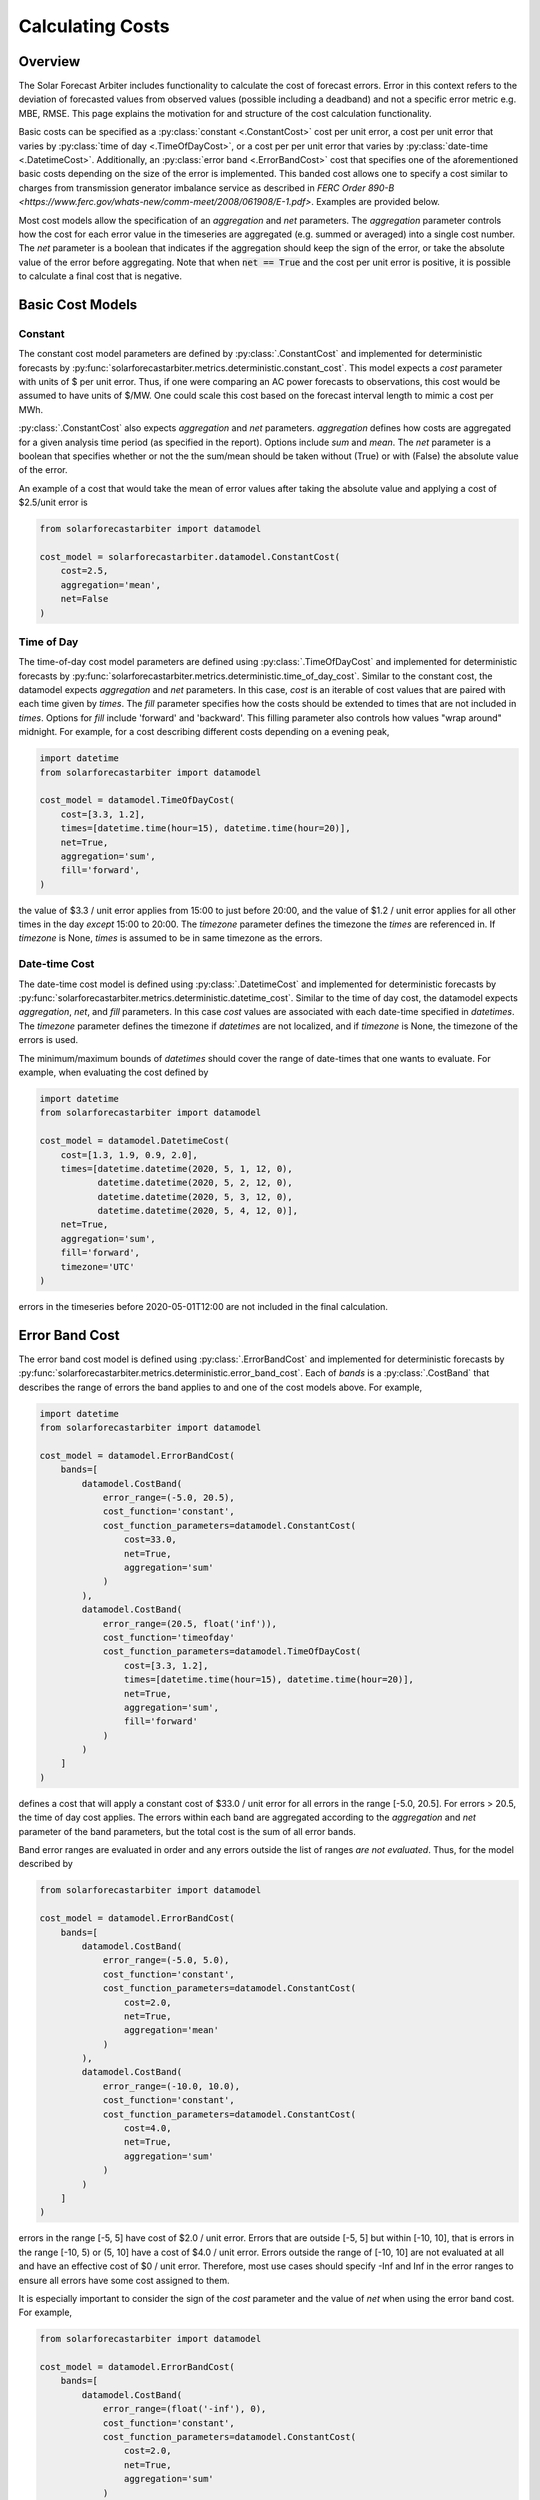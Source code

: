 .. currentmodule: solarforecastarbiter.datamodel

#################
Calculating Costs
#################

Overview
========

The Solar Forecast Arbiter includes functionality to calculate the
cost of forecast errors. Error in this context refers to the deviation
of forecasted values from observed values (possible including a
deadband) and not a specific error metric e.g. MBE, RMSE. This page
explains the motivation for and structure of the cost calculation
functionality.

Basic costs can be specified as a :py:class:`constant <.ConstantCost>`
cost per unit error, a cost per unit error that varies by
:py:class:`time of day <.TimeOfDayCost>`, or a cost per per unit error
that varies by :py:class:`date-time <.DatetimeCost>`. Additionally, an
:py:class:`error band <.ErrorBandCost>` cost that specifies one of the
aforementioned basic costs depending on the size of the error is
implemented.  This banded cost allows one to specify a cost similar to
charges from transmission generator imbalance service as described in
`FERC Order 890-B
<https://www.ferc.gov/whats-new/comm-meet/2008/061908/E-1.pdf>`.
Examples are provided below.

Most cost models allow the specification of an `aggregation` and `net`
parameters. The `aggregation` parameter controls how the cost for each
error value in the timeseries are aggregated (e.g. summed or averaged) into a single cost
number. The `net` parameter is a boolean that indicates if the
aggregation should keep the sign of the error, or take the absolute
value of the error before aggregating. Note that when :code:`net ==
True` and the cost per unit error is positive, it is possible to
calculate a final cost that is negative.


Basic Cost Models
=================

Constant
--------

The constant cost model parameters are defined by
:py:class:`.ConstantCost` and implemented for deterministic forecasts
by :py:func:`solarforecastarbiter.metrics.deterministic.constant_cost`.
This model expects a `cost` parameter with units of $ per unit error.
Thus, if one were comparing an AC power forecasts to observations, this
cost would be assumed to have units of $/MW. One could scale this cost
based on the forecast interval length to mimic a cost per MWh.

:py:class:`.ConstantCost` also expects `aggregation` and `net`
parameters. `aggregation` defines how costs are aggregated for a given
analysis time period (as specified in the report). Options include
`sum` and `mean`. The `net` parameter is a boolean that specifies
whether or not the the sum/mean should be taken without (True) or with
(False) the absolute value of the error.

An example of a cost that would take the mean of error values after
taking the absolute value and applying a cost of $2.5/unit error is

.. code-block:: python

    from solarforecastarbiter import datamodel

    cost_model = solarforecastarbiter.datamodel.ConstantCost(
        cost=2.5,
        aggregation='mean',
        net=False
    )


Time of Day
-----------

The time-of-day cost model parameters are defined using
:py:class:`.TimeOfDayCost` and implemented for deterministic forecasts
by
:py:func:`solarforecastarbiter.metrics.deterministic.time_of_day_cost`.
Similar to the constant cost, the datamodel expects `aggregation` and
`net` parameters. In this case, `cost` is an iterable of cost values
that are paired with each time given by `times`. The `fill` parameter
specifies how the costs should be extended to times that are not
included in `times`. Options for `fill` include 'forward' and
'backward'. This filling parameter also controls how values "wrap
around" midnight. For example, for a cost describing different costs
depending on a evening peak,

.. code-block:: python

    import datetime
    from solarforecastarbiter import datamodel

    cost_model = datamodel.TimeOfDayCost(
        cost=[3.3, 1.2],
        times=[datetime.time(hour=15), datetime.time(hour=20)],
        net=True,
        aggregation='sum',
        fill='forward',
    )

the value of $3.3 / unit error applies from 15:00 to just before
20:00, and the value of $1.2 / unit error applies for all other times
in the day *except* 15:00 to 20:00. The `timezone` parameter defines
the timezone the `times` are referenced in. If `timezone` is None,
`times` is assumed to be in same timezone as the errors.


Date-time Cost
--------------

The date-time cost model is defined using :py:class:`.DatetimeCost`
and implemented for deterministic forecasts by
:py:func:`solarforecastarbiter.metrics.deterministic.datetime_cost`. Similar
to the time of day cost, the datamodel expects `aggregation`, `net`,
and `fill` parameters. In this case `cost` values are associated with
each date-time specified in `datetimes`. The `timezone` parameter
defines the timezone if `datetimes` are not localized, and if
`timezone` is None, the timezone of the errors is used.

The minimum/maximum bounds of `datetimes` should cover the range of
date-times that one wants to evaluate. For example, when evaluating
the cost defined by


.. code-block:: python

    import datetime
    from solarforecastarbiter import datamodel

    cost_model = datamodel.DatetimeCost(
        cost=[1.3, 1.9, 0.9, 2.0],
        times=[datetime.datetime(2020, 5, 1, 12, 0),
               datetime.datetime(2020, 5, 2, 12, 0),
               datetime.datetime(2020, 5, 3, 12, 0),
               datetime.datetime(2020, 5, 4, 12, 0)],
        net=True,
        aggregation='sum',
        fill='forward',
        timezone='UTC'
    )

errors in the timeseries before 2020-05-01T12:00 are not included in
the final calculation.


Error Band Cost
===============

The error band cost model is defined using :py:class:`.ErrorBandCost`
and implemented for deterministic forecasts by
:py:func:`solarforecastarbiter.metrics.deterministic.error_band_cost`.
Each of `bands` is a :py:class:`.CostBand` that describes the range of
errors the band applies to and one of the cost models
above. For example,

.. code-block:: python

    import datetime
    from solarforecastarbiter import datamodel

    cost_model = datamodel.ErrorBandCost(
        bands=[
            datamodel.CostBand(
                error_range=(-5.0, 20.5),
                cost_function='constant',
                cost_function_parameters=datamodel.ConstantCost(
                    cost=33.0,
                    net=True,
                    aggregation='sum'
                )
            ),
            datamodel.CostBand(
                error_range=(20.5, float('inf')),
                cost_function='timeofday'
                cost_function_parameters=datamodel.TimeOfDayCost(
                    cost=[3.3, 1.2],
                    times=[datetime.time(hour=15), datetime.time(hour=20)],
                    net=True,
                    aggregation='sum',
                    fill='forward'
                )
            )
        ]
    )

defines a cost that will apply a constant cost of $33.0 / unit error
for all errors in the range [-5.0, 20.5]. For errors > 20.5, the time
of day cost applies. The errors within each band are aggregated
according to the `aggregation` and `net` parameter of the band
parameters, but the total cost is the sum of all error bands.

Band error ranges are evaluated in order and any errors outside the
list of ranges *are not evaluated*. Thus, for the model described by

.. code-block:: python

    from solarforecastarbiter import datamodel

    cost_model = datamodel.ErrorBandCost(
        bands=[
            datamodel.CostBand(
                error_range=(-5.0, 5.0),
                cost_function='constant',
                cost_function_parameters=datamodel.ConstantCost(
                    cost=2.0,
                    net=True,
                    aggregation='mean'
                )
            ),
            datamodel.CostBand(
                error_range=(-10.0, 10.0),
                cost_function='constant',
                cost_function_parameters=datamodel.ConstantCost(
                    cost=4.0,
                    net=True,
                    aggregation='sum'
                )
            )
        ]
    )

errors in the range [-5, 5] have cost of $2.0 / unit error. Errors
that are outside [-5, 5] but within [-10, 10], that is errors in the
range [-10, 5) or (5, 10] have a cost of $4.0 / unit error. Errors
outside the range of [-10, 10] are not evaluated at all and have an
effective cost of $0 / unit error. Therefore, most use cases should
specify -Inf and Inf in the error ranges to ensure all errors have
some cost assigned to them.

It is especially important to consider the sign of the `cost`
parameter and the value of `net` when using the error band cost. For
example,

.. code-block:: python

    from solarforecastarbiter import datamodel

    cost_model = datamodel.ErrorBandCost(
        bands=[
            datamodel.CostBand(
                error_range=(float('-inf'), 0),
                cost_function='constant',
                cost_function_parameters=datamodel.ConstantCost(
                    cost=2.0,
                    net=True,
                    aggregation='sum'
                )
            ),
            datamodel.CostBand(
                error_range=(0, float(inf)),
                cost_function='constant'
                cost_function_parameters=datamodel.ConstantCost(
                    cost=0,
                    net=True,
                    aggregation='sum'
                )
            )
        ]
    )

will always result in a negative (or 0) cost because the `net`
parameter of the first error band is True (so no absolute value is
taken) and the cost factor 2.0 will therefore multiply negative values
that are summed. This model is consistent with a contract where a
generator is paid some additional amount if it overproduces and is not
penalized for underproducing. A negative cost value in the first error
band in this case would penalize the producer for overproducing
compared to the forecast.

Finally, to implement a cost similar to
charges from transmission generator imbalance service as described in
`FERC Order 890-B
<https://www.ferc.gov/whats-new/comm-meet/2008/061908/E-1.pdf>`_, one might
define a cost model like


.. code-block:: python

    import datetime
    from solarforecastarbiter import datamodel

    cost_model = datamodel.ErrorBandCost(
        bands=[
            datamodel.CostBand(
                error_range=(-2, 2),
                cost_function='constant',
                cost_function_parameters=datamodel.ConstantCost(
                    cost=1.0,
                    net=True,
                    aggregation='sum'
                )
            ),
            datamodel.CostBand(
                error_range=(float('-inf'), -2),
                cost_function='timeofday'
                cost_function_parameters=datamodel.TimeOfDayCost(
                    cost=[5.1, 0.3],  # decremental cost
                    times=[datetime.time(16, 0), datetime.time(19, 0)],
                    net=False,
                    aggregation='sum',
                    fill='forward'
                )
            ),
            datamodel.CostBand(
                error_range=(2, float('inf')),
                cost_function='timeofday'
                cost_function_parameters=datamodel.TimeOfDayCost(
                    cost=[7.1, 1.4],  # incremental cost
                    times=[datetime.time(16, 0), datetime.time(19, 0)],
                    net=False,
                    aggregation='sum',
                    fill='forward'
                )
            )
        ]
    )

If this cost model is used to evaluate an hourly, mean AC power
forecast, errors between :math:`\pm 2` MW are netted over the
evaluation time period and assigned a value of $1 / MWh error. For
overproduction errors over 2 MW, a decremental cost is
charged/refunded based on a time of day cost. Underproduction errors
over 2 MW are charged an incremental cost depending on the time of the
infraction. Therefore, the total cost over the evaluation time period
is the net cost of errors within :math:`\pm 2` MW plus the cost of
each error over :math:`\pm 2` MW charged at the time the error occured
and summed over the evaluation time period.
